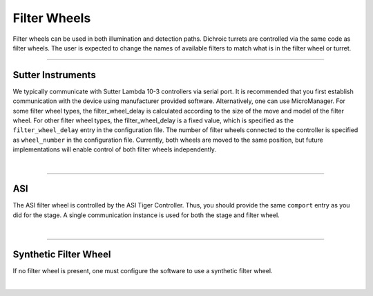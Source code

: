 =============
Filter Wheels
=============

Filter wheels can be used in both illumination and detection paths. Dichroic
turrets are controlled via the same code as filter wheels. The user is expected to
change the names of available filters to match what is in the filter wheel or turret.

-----------

Sutter Instruments
------------------
We typically communicate with Sutter Lambda 10-3 controllers via serial port. It is
recommended that you first establish communication with the device using manufacturer
provided software. Alternatively, one can use MicroManager. For some filter wheel types,
the filter_wheel_delay is calculated according to the size of the move and model of the
filter wheel. For other filter wheel types, the filter_wheel_delay is a fixed value, which is specified as
the ``filter_wheel_delay`` entry in the configuration file. The number of filter wheels
connected to the controller is specified as ``wheel_number`` in the configuration file.
Currently, both wheels are moved to the same position, but future implementations will
enable control of both filter wheels independently.

.. collapse:: Configuration File

    .. code-block:: yaml

      microscopes:
        microscope_name:
            filter_wheel:
              hardware:
                type: SutterFilterWheel
                wheel_number: 1
                port: COM1
                baudrate: 9600
              filter_wheel_delay: 0.03
              available_filters:
                Empty-Alignment: 0
                GFP: 1
                RFP: 2
                Far-Red: 3

|

-------------

ASI
---
The ASI filter wheel is controlled by the ASI Tiger Controller. Thus, you should provide the same
``comport`` entry as you did for the stage. A single communication instance is used for both the stage and filter wheel.

.. collapse:: Configuration File

    .. code-block:: yaml

      microscopes:
        microscope_name:
            filter_wheel:
              hardware:
                type: ASI
                wheel_number: 1
                port: COM1
                baudrate: 9600
              filter_wheel_delay: 0.03
              available_filters:
                Empty-Alignment: 0
                GFP: 1
                RFP: 2
                Far-Red: 3

|

--------------

Synthetic Filter Wheel
----------------------
If no filter wheel is present, one must configure the software to use a synthetic
filter wheel.


.. collapse:: Configuration File

    .. code-block:: yaml

      microscopes:
        microscope_name:
            filter_wheel:
              hardware:
                type: synthetic
                wheel_number: 1
                port: COM1
                baudrate: 9600
              filter_wheel_delay: 0.03
              available_filters:
                Empty-Alignment: 0
                GFP: 1
                RFP: 2
                Far-Red: 3

|
